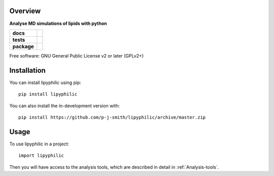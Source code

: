 ==========
Overview
==========

**Analyse MD simulations of lipids with python**

.. start-badges

.. list-table::
    :stub-columns: 1

    * - docs
      - |docs|
    * - tests
      - | |travis| |requires|
        | |codecov|
    * - package
      - | |version| |wheel| |supported-versions|
        | |commits-since|
.. |docs| image:: https://readthedocs.org/projects/lipyphilic/badge/?style=flat
    :target: https://readthedocs.org/projects/lipyphilic
    :alt: Documentation Status

.. |travis| image:: https://api.travis-ci.com/p-j-smith/lipyphilic.svg?branch=master
    :alt: Travis-CI Build Status
    :target: https://travis-ci.com/github/p-j-smith/lipyphilic

.. |requires| image:: https://requires.io/github/p-j-smith/lipyphilic/requirements.svg?branch=master
    :alt: Requirements Status
    :target: https://requires.io/github/p-j-smith/lipyphilic/requirements/?branch=master

.. |codecov| image:: https://codecov.io/gh/p-j-smith/lipyphilic/branch/master/graphs/badge.svg?branch=master
    :alt: Coverage Status
    :target: https://codecov.io/github/p-j-smith/lipyphilic

.. |version| image:: https://img.shields.io/pypi/v/lipyphilic.svg
    :alt: PyPI Package latest release
    :target: https://pypi.org/project/lipyphilic

.. |wheel| image:: https://img.shields.io/pypi/wheel/lipyphilic.svg
    :alt: PyPI Wheel
    :target: https://pypi.org/project/lipyphilic

.. |supported-versions| image:: https://img.shields.io/pypi/pyversions/lipyphilic.svg
    :alt: Supported versions
    :target: https://pypi.org/project/lipyphilic

.. |supported-implementations| image:: https://img.shields.io/pypi/implementation/lipyphilic.svg
    :alt: Supported implementations
    :target: https://pypi.org/project/lipyphilic

.. |commits-since| image:: https://img.shields.io/github/commits-since/p-j-smith/lipyphilic/v0.0.0.svg
    :alt: Commits since latest release
    :target: https://github.com/p-j-smith/lipyphilic/compare/v0.0.0...master



.. end-badges

Free software: GNU General Public License v2 or later (GPLv2+)

============
Installation
============

You can install lipyphilic using pip::

    pip install lipyphilic

You can also install the in-development version with::

    pip install https://github.com/p-j-smith/lipyphilic/archive/master.zip

=====
Usage
=====

To use lipyphilic in a project::

	import lipyphilic

Then you will have access to the analysis tools, which are described in detail in :ref:`Analysis-tools`.
